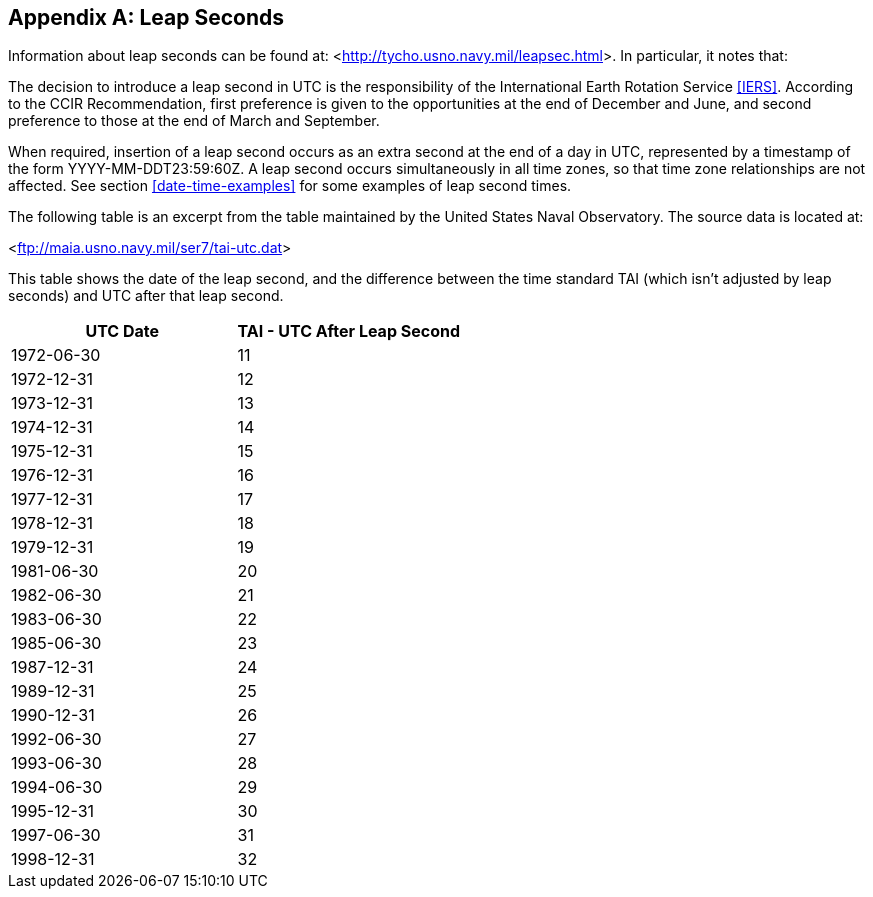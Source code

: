 
[[annexD]]
[appendix]
== Leap Seconds

Information about leap seconds can be found at: <link:http://tycho.usno.navy.mil/leapsec.html[http://tycho.usno.navy.mil/leapsec.html]>.  In particular, it notes
that:

The decision to introduce a leap second in UTC is the
responsibility of the International Earth Rotation Service <<IERS>>.
According to the CCIR Recommendation, first preference is given to
the opportunities at the end of December and June, and second
preference to those at the end of March and September.

When required, insertion of a leap second occurs as an extra second
at the end of a day in UTC, represented by a timestamp of the form
YYYY-MM-DDT23:59:60Z.  A leap second occurs simultaneously in all
time zones, so that time zone relationships are not affected.  See
section <<date-time-examples>> for some examples of leap second times.

The following table is an excerpt from the table maintained by the
United States Naval Observatory.  The source data is located at:

<link:ftp://maia.usno.navy.mil/ser7/tai-utc.dat[ftp://maia.usno.navy.mil/ser7/tai-utc.dat]>


This table shows the date of the leap second, and the difference
between the time standard TAI (which isn't adjusted by leap seconds)
and UTC after that leap second.


[cols="2",options="unnumbered,header"]
|===
| UTC Date  | TAI - UTC After Leap Second

| 1972-06-30    | 11
| 1972-12-31    | 12
| 1973-12-31    | 13
| 1974-12-31    | 14
| 1975-12-31    | 15
| 1976-12-31    | 16
| 1977-12-31    | 17
| 1978-12-31    | 18
| 1979-12-31    | 19
| 1981-06-30    | 20
| 1982-06-30    | 21
| 1983-06-30    | 22
| 1985-06-30    | 23
| 1987-12-31    | 24
| 1989-12-31    | 25
| 1990-12-31    | 26
| 1992-06-30    | 27
| 1993-06-30    | 28
| 1994-06-30    | 29
| 1995-12-31    | 30
| 1997-06-30    | 31
| 1998-12-31    | 32
|===